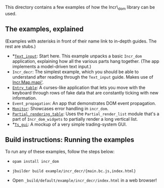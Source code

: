 This directory contains a few examples of how the Incr\_dom library
can be used.

** The examples, explained
   
(Examples with asterisks in front of their name link to in-depth
guides. The rest are stubs.)

- *[[./text_input/README.md][~Text_input~]]: Start here. This example unpacks a basic ~Incr_dom~
  application, explaining how all the various parts hang
  together. (The app implements a model-driven text input.) 
- ~Incr_decr~: The simplest example, which you should be able to
  understand after reading through the ~Text_input~ guide. Makes use of
  [[https://ocaml.janestreet.com/ocaml-core/latest/doc/incr_dom/Incr_dom/Incr/Map/#val-mapi'][Incr.Map.mapi']].
- [[./entry_table/README.md][~Entry_table~]]: A curses-like application that lets you move with the
  keyboard through rows of fake data that are constantly ticking with
  new information.
- ~Event_propagation~: An app that demonstrates DOM event propagation.
- [[./monitor/README.org][~Monitor~]]: Showcases error handling in ~incr_dom~.
- [[./partial_rendering_table/README.org][~Partial_rendering_table~]]: Uses the ~Partial_render_list~ module
  that's a part of ~Incr_dom_widgets~ to partially render a long
  vertical list.
- *[[./ts_gui/README.md][~Ts_gui~]]: A mockup of a very simple trading-system GUI.

** Build instructions: Running the examples

To run any of these examples, follow the steps below:

- =opam install incr_dom=

- =jbuilder build example/incr_decr/{main.bc.js,index.html}=

- Open =_build/default/example/incr_decr/index.html= in a web browser!

